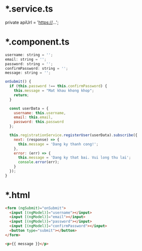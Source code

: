 * *.service.ts 
private apiUrl = 'https://...';

* *.component.ts
#+BEGIN_SRC javascript
  username: string = '';
  email: string = '';
  password: string = '';
  confirmPassword: string = '';
  message: string = '';

  onSubmit() {
    if (this.password !== this.confirmPassword) {
      this.message = "Mat khau khong khop";
      return;
    }

    const userData = {
      username: this.username,
      email: this.email,
      password: this.password
    };

    this.registrationService.registerUser(userData).subscribe({
      next: (response) => {
        this.message = 'Dang ky thanh cong!';
      },
      error: (err) => {
        this.message = 'Dang ky that bai. Vui long thu lai';
        console.error(err);
      }
    });
  }
#+END_SRC

* *.html
#+BEGIN_SRC html
  <form (ngSubmit)="onSubmit">
    <input [(ngModel)]="username"></input>
    <input [(ngModel)]="email"></input>
    <input [(ngModel)]="password"></input>
    <input [(ngModel)]="confirmPassword"></input>
    <button type="submit"></button> 
  </form>

  <p>{{ message }}</p>
#+END_SRC

